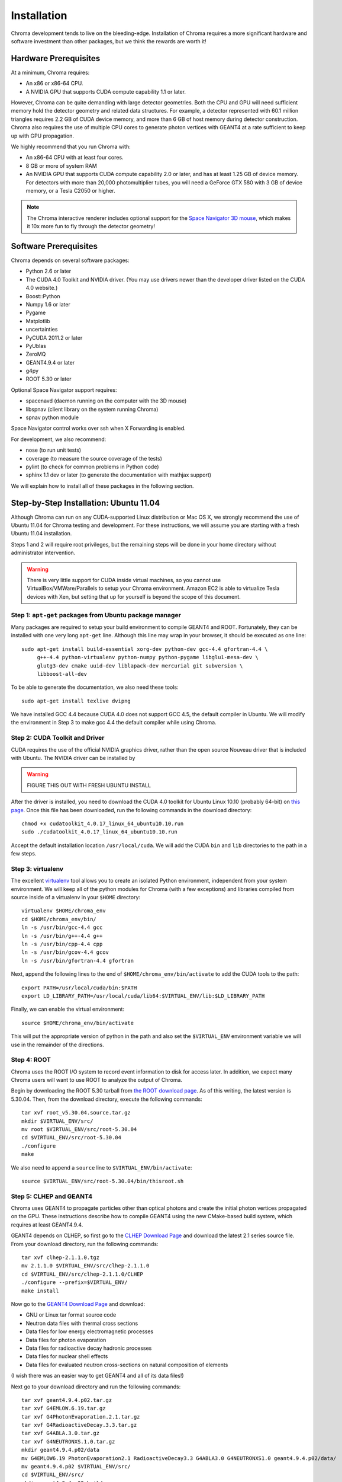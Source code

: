 Installation
============

Chroma development tends to live on the bleeding-edge.  Installation
of Chroma requires a more significant hardware and software investment
than other packages, but we think the rewards are worth it!

Hardware Prerequisites
----------------------

At a minimum, Chroma requires:

* An x86 or x86-64 CPU.
* A NVIDIA GPU that supports CUDA compute capability 1.1 or later.

However, Chroma can be quite demanding with large detector geometries.
Both the CPU and GPU will need sufficient memory hold the detector
geometry and related data structures.  For example, a detector
represented with 60.1 million triangles requires 2.2 GB of CUDA device
memory, and more than 6 GB of host memory during detector
construction.  Chroma also requires the use of multiple CPU cores to
generate photon vertices with GEANT4 at a rate sufficient to keep up
with GPU propagation.

We highly recommend that you run Chroma with:

* An x86-64 CPU with at least four cores.
* 8 GB or more of system RAM
* An NVIDIA GPU that supports CUDA compute capability 2.0 or later,
  and has at least 1.25 GB of device memory.  For detectors with more
  than 20,000 photomultiplier tubes, you will need a GeForce GTX 580
  with 3 GB of device memory, or a Tesla C2050 or higher.

.. note:: The Chroma interactive renderer includes optional support for
  the `Space Navigator 3D mouse <http://www.3dconnexion.com/products/spacenavigator.html>`_, which makes it 10x more fun to fly
  through the detector geometry!

Software Prerequisites
----------------------

Chroma depends on several software packages:

* Python 2.6 or later
* The CUDA 4.0 Toolkit and NVIDIA driver. (You may use drivers newer than the developer driver listed on the CUDA 4.0 website.)
* Boost::Python
* Numpy 1.6 or later
* Pygame
* Matplotlib
* uncertainties
* PyCUDA 2011.2 or later
* PyUblas
* ZeroMQ
* GEANT4.9.4 or later
* g4py
* ROOT 5.30 or later

Optional Space Navigator support requires:

* spacenavd (daemon running on the computer with the 3D mouse)
* libspnav (client library on the system running Chroma)
* spnav python module

Space Navigator control works over ssh when X Forwarding is enabled.

For development, we also recommend:

* nose (to run unit tests)
* coverage (to measure the source coverage of the tests)
* pylint (to check for common problems in Python code)
* sphinx 1.1 dev or later (to generate the documentation with mathjax support)

We will explain how to install all of these packages in the following section.

Step-by-Step Installation: Ubuntu 11.04
---------------------------------------

Although Chroma can run on any CUDA-supported Linux distribution or
Mac OS X, we strongly recommend the use of Ubuntu 11.04 for Chroma
testing and development.  For these instructions, we will assume you
are starting with a fresh Ubuntu 11.04 installation.

Steps 1 and 2 will require root privileges, but the remaining steps
will be done in your home directory without administrator
intervention.

.. warning:: There is very little support for CUDA inside virtual machines, so you cannot use VirtualBox/VMWare/Parallels to setup your Chroma environment.  Amazon EC2 is able to virtualize Tesla devices with Xen, but setting that up for yourself is beyond the scope of this document.

Step 1: ``apt-get`` packages from Ubuntu package manager
^^^^^^^^^^^^^^^^^^^^^^^^^^^^^^^^^^^^^^^^^^^^^^^^^^^^^^^^

Many packages are required to setup your build environment to compile
GEANT4 and ROOT.  Fortunately, they can be installed with one very
long ``apt-get`` line.  Although this line may wrap in your browser,
it should be executed as one line::

  sudo apt-get install build-essential xorg-dev python-dev gcc-4.4 gfortran-4.4 \
       g++-4.4 python-virtualenv python-numpy python-pygame libglu1-mesa-dev \
       glutg3-dev cmake uuid-dev liblapack-dev mercurial git subversion \
       libboost-all-dev

To be able to generate the documentation, we also need these tools::

  sudo apt-get install texlive dvipng

We have installed GCC 4.4 because CUDA 4.0 does not support GCC 4.5,
the default compiler in Ubuntu.  We will modify the environment in
Step 3 to make gcc 4.4 the default compiler while using Chroma.

Step 2: CUDA Toolkit and Driver
^^^^^^^^^^^^^^^^^^^^^^^^^^^^^^^

CUDA requires the use of the official NVIDIA graphics driver, rather
than the open source Nouveau driver that is included with Ubuntu.  The
NVIDIA driver can be installed by

.. warning:: FIGURE THIS OUT WITH FRESH UBUNTU INSTALL

After the driver is installed, you need to download the CUDA 4.0
toolkit for Ubuntu Linux 10.10 (probably 64-bit) on `this page
<http://developer.nvidia.com/cuda-toolkit-40>`_.  Once this file has
been downloaded, run the following commands in the download
directory::

  chmod +x cudatoolkit_4.0.17_linux_64_ubuntu10.10.run
  sudo ./cudatoolkit_4.0.17_linux_64_ubuntu10.10.run

Accept the default installation location ``/usr/local/cuda``.  We will
add the CUDA ``bin`` and ``lib`` directories to the path in a few
steps.


Step 3: virtualenv
^^^^^^^^^^^^^^^^^^

The excellent `virtualenv <http://www.virtualenv.org/>`_ tool
allows you to create an isolated Python environment, independent from
your system environment. We will keep all of the python modules for
Chroma (with a few exceptions) and libraries compiled from source
inside of a virtualenv in your ``$HOME`` directory::

  virtualenv $HOME/chroma_env
  cd $HOME/chroma_env/bin/
  ln -s /usr/bin/gcc-4.4 gcc
  ln -s /usr/bin/g++-4.4 g++
  ln -s /usr/bin/cpp-4.4 cpp
  ln -s /usr/bin/gcov-4.4 gcov
  ln -s /usr/bin/gfortran-4.4 gfortran

Next, append the following lines to the end of
``$HOME/chroma_env/bin/activate`` to add the CUDA tools to the path::

  export PATH=/usr/local/cuda/bin:$PATH
  export LD_LIBRARY_PATH=/usr/local/cuda/lib64:$VIRTUAL_ENV/lib:$LD_LIBRARY_PATH


Finally, we can enable the virtual environment::

  source $HOME/chroma_env/bin/activate

This will put the appropriate version of python in the path and also
set the ``$VIRTUAL_ENV`` environment variable we will use in the
remainder of the directions.

Step 4: ROOT
^^^^^^^^^^^^

Chroma uses the ROOT I/O system to record event information to disk
for access later.  In addition, we expect many Chroma users will
want to use ROOT to analyze the output of Chroma.

Begin by downloading the ROOT 5.30 tarball from `the ROOT download
page <http://root.cern.ch/drupal/content/production-version-530>`_.
As of this writing, the latest version is 5.30.04.  Then, from the
download directory, execute the following commands::

  tar xvf root_v5.30.04.source.tar.gz
  mkdir $VIRTUAL_ENV/src/
  mv root $VIRTUAL_ENV/src/root-5.30.04
  cd $VIRTUAL_ENV/src/root-5.30.04
  ./configure
  make

We also need to append a ``source`` line to ``$VIRTUAL_ENV/bin/activate``::

  source $VIRTUAL_ENV/src/root-5.30.04/bin/thisroot.sh


Step 5: CLHEP and GEANT4
^^^^^^^^^^^^^^^^^^^^^^^^

Chroma uses GEANT4 to propagate particles other than optical photons
and create the initial photon vertices propagated on the GPU.  These
instructions describe how to compile GEANT4 using the new CMake-based
build system, which requires at least GEANT4.9.4.

GEANT4 depends on CLHEP, so first go to the `CLHEP Download Page
<http://proj-clhep.web.cern.ch/proj-clhep/DISTRIBUTION/>`_ and
download the latest 2.1 series source file.  From your download
directory, run the following commands::

  tar xvf clhep-2.1.1.0.tgz
  mv 2.1.1.0 $VIRTUAL_ENV/src/clhep-2.1.1.0
  cd $VIRTUAL_ENV/src/clhep-2.1.1.0/CLHEP
  ./configure --prefix=$VIRTUAL_ENV/
  make install
  
Now go to the `GEANT4 Download Page <http://geant4.cern.ch/support/download.shtml>`_ and download:

* GNU or Linux tar format source code
* Neutron data files with thermal cross sections
* Data files for low energy electromagnetic processes
* Data files for photon evaporation
* Data files for radioactive decay hadronic processes
* Data files for nuclear shell effects
* Data files for evaluated neutron cross-sections on natural composition of elements

(I wish there was an easier way to get GEANT4 and all of its data files!)

Next go to your download directory and run the following commands::

  tar xvf geant4.9.4.p02.tar.gz
  tar xvf G4EMLOW.6.19.tar.gz
  tar xvf G4PhotonEvaporation.2.1.tar.gz
  tar xvf G4RadioactiveDecay.3.3.tar.gz
  tar xvf G4ABLA.3.0.tar.gz
  tar xvf G4NEUTRONXS.1.0.tar.gz
  mkdir geant4.9.4.p02/data
  mv G4EMLOW6.19 PhotonEvaporation2.1 RadioactiveDecay3.3 G4ABLA3.0 G4NEUTRONXS1.0 geant4.9.4.p02/data/
  mv geant4.9.4.p02 $VIRTUAL_ENV/src/
  cd $VIRTUAL_ENV/src/
  mkdir geant4.9.4.p02-build
  cd geant4.9.4.p02-build
  cmake -DCMAKE_INSTALL_PREFIX=$VIRTUAL_ENV ../geant4.9.4.p02
  make install

GEANT4 requires several environment variables to locate data files.  Set
these by appending the following lines to ``$VIRTUAL_ENV/bin/activate``::

  export G4LEVELGAMMADATA=$VIRTUAL_ENV/src/geant4.9.4.p02/data/PhotonEvaporation2.1
  export G4LEDATA=$VIRTUAL_ENV/src/geant4.9.4.p02/data/G4EMLOW6.19
  export G4NEUTRONHPDATA=$VIRTUAL_ENV/src/geant4.9.4.p02/data/G4NDL3.14
  export G4RADIOACTIVEDATA=$VIRTUAL_ENV/src/geant4.9.4.p02/data/RadioactiveDecay3.3


Step 6: g4py
^^^^^^^^^^^^

To access GEANT4 from Python, Chroma uses the g4py wrappers.  We have
had to fix a few bugs and add wrapper a few additional classes for
Chroma, so for now you will need to use our fork of g4py::

  cd $VIRTUAL_ENV/src
  hg clone https://bitbucket.org/seibert/g4py
  cd g4py
  export CLHEP_BASE_DIR=$VIRTUAL_ENV
  # select system name from linux, linux64, macosx as appropriate
  ./configure linux64 --prefix=$VIRTUAL_ENV --with-g4-incdir=$VIRTUAL_ENV/include/geant4 --with-g4-libdir=$VIRTUAL_ENV/lib --libdir=$VIRTUAL_ENV/lib/python2.7/site-packages/
  make install

Step 7: Chroma
^^^^^^^^^^^^^^

Finally, we are getting close to being able to use ``pip`` to do the
rest of the installation.  In order for PyUblas to find boost, we have
to create a file in your ``$HOME`` directory called
``.aksetup-defaults.py`` that contains the following lines::

  BOOST_INC_DIR = ['/usr/include/boost']
  BOOST_LIB_DIR = ['/usr/lib64']
  BOOST_PYTHON_LIBNAME = ['boost_python-mt-py27']

Now we at a stage where the automatic dependency resolution features
of ``pip`` can do their magic.  We need to upgrade the distribute
module and install PyUblas prior to installation, but the rest should
be automatic::

  pip install -U distribute
  pip install pyublas
  pip install -e hg+http://bitbucket.org/chroma/chroma#egg=Chroma

Now you can enable the Chroma environment whenever you want by typing
``source $HOME/chroma_env/bin/activate``, or by placing that line in the
``.bashrc`` login script.

